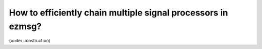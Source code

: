 How to efficiently chain multiple signal processors in ezmsg?
###############################################################

(under construction)